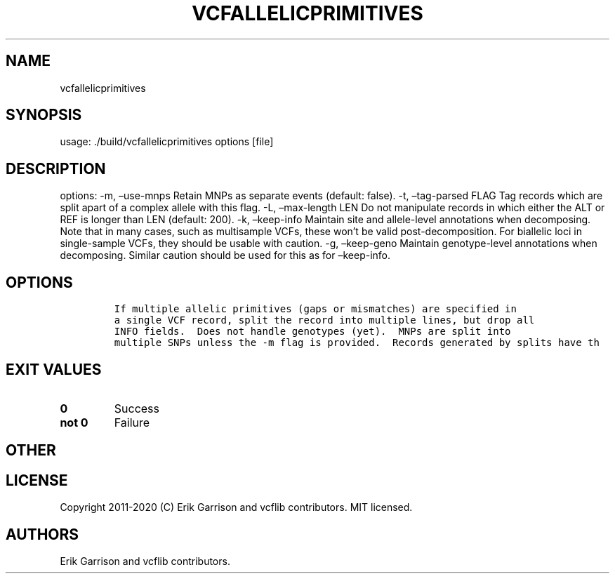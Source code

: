 .\" Automatically generated by Pandoc 2.7.3
.\"
.TH "VCFALLELICPRIMITIVES" "1" "" "vcfallelicprimitives (vcflib)" "vcfallelicprimitives (VCF unknown)"
.hy
.SH NAME
.PP
vcfallelicprimitives
.SH SYNOPSIS
.PP
usage: ./build/vcfallelicprimitives options [file]
.SH DESCRIPTION
.PP
options: -m, \[en]use-mnps Retain MNPs as separate events (default:
false).
-t, \[en]tag-parsed FLAG Tag records which are split apart of a complex
allele with this flag.
-L, \[en]max-length LEN Do not manipulate records in which either the
ALT or REF is longer than LEN (default: 200).
-k, \[en]keep-info Maintain site and allele-level annotations when
decomposing.
Note that in many cases, such as multisample VCFs, these won\[cq]t be
valid post-decomposition.
For biallelic loci in single-sample VCFs, they should be usable with
caution.
-g, \[en]keep-geno Maintain genotype-level annotations when decomposing.
Similar caution should be used for this as for \[en]keep-info.
.SH OPTIONS
.IP
.nf
\f[C]


If multiple allelic primitives (gaps or mismatches) are specified in
a single VCF record, split the record into multiple lines, but drop all
INFO fields.  Does not handle genotypes (yet).  MNPs are split into
multiple SNPs unless the -m flag is provided.  Records generated by splits have th
\f[R]
.fi
.SH EXIT VALUES
.TP
.B \f[B]0\f[R]
Success
.TP
.B \f[B]not 0\f[R]
Failure
.SH OTHER
.SH LICENSE
.PP
Copyright 2011-2020 (C) Erik Garrison and vcflib contributors.
MIT licensed.
.SH AUTHORS
Erik Garrison and vcflib contributors.
